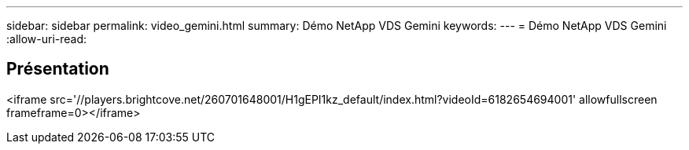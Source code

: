 ---
sidebar: sidebar 
permalink: video_gemini.html 
summary: Démo NetApp VDS Gemini 
keywords:  
---
= Démo NetApp VDS Gemini
:allow-uri-read: 




== Présentation

<iframe src='//players.brightcove.net/260701648001/H1gEPI1kz_default/index.html?videoId=6182654694001' allowfullscreen frameframe=0></iframe>

